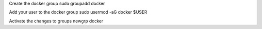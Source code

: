 

Create the docker group
sudo groupadd docker

Add your user to the docker group
sudo usermod -aG docker $USER

Activate the changes to groups
newgrp docker
